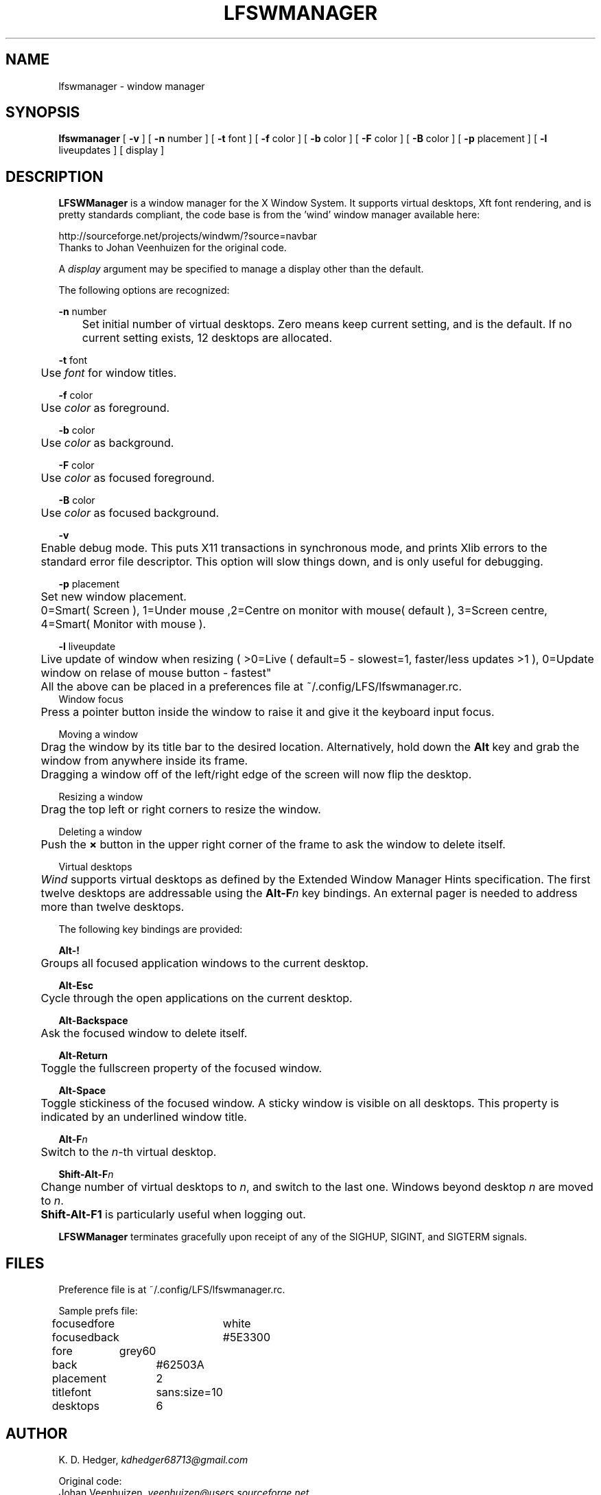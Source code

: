 .TH "LFSWMANAGER" "1" "0.0.10" "K. D. Hedger" ""
.SH "NAME"
lfswmanager - window manager
.br
.SH "SYNOPSIS"
\fBlfswmanager\fR\fB \fR[ \fB-v \fR] [ \fB-n \fRnumber ] [ \fB-t \fRfont ] [ \fB-f \fRcolor ] [ \fB-b \fRcolor ] [ \fB-F \fRcolor ] [ \fB-B \fRcolor ] [ \fB-p\fR placement ] [ \fB-l\fR liveupdates ] [ display ]
.br

.SH "DESCRIPTION"
\fBLFSWManager\fR is a window manager for the X Window System.  It supports virtual desktops, Xft font rendering, and is pretty standards compliant, the code base is from the 'wind' window manager available here:
.br

http://sourceforge.net/projects/windwm/?source=navbar
.br
Thanks to Johan Veenhuizen for the original code.
.br

A \fIdisplay\fR argument may be specified to manage a display other than the default.
.br

The following options are recognized:
.br

\fB-n \fRnumber
.br
	Set initial number of virtual desktops.  Zero means keep current setting, and is the default. If no current setting exists, 12 desktops are allocated.
.br

\fB-t \fRfont
.br
	Use \fIfont\fR for window titles.
.br

\fB-f \fRcolor
.br
	Use \fIcolor\fR as foreground.
.br

\fB-b \fRcolor
.br
	Use \fIcolor\fR as background.
.br

\fB-F \fRcolor
.br
	Use \fIcolor\fR as focused foreground.
.br

\fB-B \fRcolor
.br
	Use \fIcolor\fR as focused background.
.br

\fB-v\fR
.br
	Enable debug mode. This puts X11 transactions in synchronous mode, and prints Xlib errors to the standard error file descriptor. This option will slow things down, and is only useful for debugging.
.br

\fB-p\fR placement
.br
	Set new window placement.
.br
	0=Smart( Screen ), 1=Under mouse ,2=Centre on monitor with mouse( default ), 3=Screen centre, 4=Smart( Monitor with mouse ).
.br

\fB-l\fR liveupdate
.br
	Live update of window when resizing ( >0=Live ( default=5 - slowest=1, faster/less updates >1 ), 0=Update window on relase of mouse button - fastest"
.br

	All the above can be placed in a preferences file at ~/.config/LFS/lfswmanager.rc.
.br
	
.br
Window focus
.br
	Press a pointer button inside the window to raise it and give it the keyboard input focus.
.br

Moving a window
.br
	Drag the window by its title bar to the desired location.  Alternatively, hold down the \fBAlt \fRkey and grab the window from anywhere inside its frame.
.br
	Dragging a window off of the left/right edge of the screen will now flip the desktop.
.br

Resizing a window
.br
	Drag the top left or right corners to resize the window.
.br

Deleting a window
.br
	Push the \fB× \fRbutton in the upper right corner of the frame to ask the window to delete itself.
.br

Virtual desktops
.br
	\fIWind\fR supports virtual desktops as defined by the Extended Window Manager Hints specification.  The first twelve desktops are addressable using the \fBAlt-F\fR\fIn\fR key bindings.  An external pager is needed to address more than twelve desktops.
.br

The following key bindings are provided:
.br

\fBAlt-!\fR
.br
	Groups all focused application windows to the current desktop.
.br

\fBAlt-Esc\fR
.br
	Cycle through the open applications on the current desktop.
.br

\fBAlt-Backspace\fR
.br
	Ask the focused window to delete itself.
.br

\fBAlt-Return\fR
.br
	Toggle the fullscreen property of the focused window.
.br

\fBAlt-Space\fR
.br
	Toggle stickiness of the focused window.  A sticky window is visible on all desktops.  This property is indicated by an underlined window title.
.br

\fBAlt-F\fR\fIn\fR
.br
	Switch to the \fIn\fR-th virtual desktop.
.br

\fBShift-Alt-F\fR\fIn\fR
.br
	Change number of virtual desktops to \fIn\fR, and switch to the last one.  Windows beyond desktop \fIn\fR are moved to \fIn\fR.  
.br
	\fBShift-Alt-F1 \fRis particularly useful when logging out.
.br

\fBLFSWManager\fR terminates gracefully upon receipt of any of the SIGHUP, SIGINT, and SIGTERM signals.
.br

.SH "FILES"
Preference file is at ~/.config/LFS/lfswmanager.rc.
.br

Sample prefs file:
.br

focusedfore	white
.br
focusedback	#5E3300
.br
fore	    grey60
.br
back		#62503A
.br
placement	2
.br
titlefont	sans:size=10
.br
desktops	6
.br
.SH "AUTHOR"
K. D. Hedger, \fIkdhedger68713@gmail.com\fR
.br

Original code:
.br
Johan Veenhuizen, \fIveenhuizen@users.sourceforge.net\fR
.br
.SH "BUGS"
Report bugs to:
.br
       \fIkdhedger68713@gmail.com\fR
.br
.SH "SEE ALSO"
startx(1), xdm(1), X(7)
.br

\fIhttp://www.linuxquestions.org/questions/linux-from-scratch-13/the-linux-from-scratch-desktop-project-4175542914\fR
.br

\fIhttp://windwm.sourceforge.net\fR
.br

.SH "LICENSE"
Copyright 2010 Johan Veenhuizen
.br

Permission is hereby granted, free of charge, to any person obtaining a copy of this software and associated documentation files (the ``Software''), to deal in the Software without restriction, including without limitation the rights to use, copy, modify, merge, publish, distribute, sublicense, and/or sell copies of the Software, and to permit persons to whom the Software is furnished to do so, subject to the following conditions:
.br

The above copyright notice and this permission notice shall be included in all copies or substantial portions of the Software.
.br

THE SOFTWARE IS PROVIDED ``AS IS'', WITHOUT WARRANTY OF ANY KIND, EXPRESS OR IMPLIED, INCLUDING BUT NOT LIMITED TO THE WARRANTIES OF MERCHANTABILITY, FITNESS FOR A PARTICULAR PURPOSE AND NONINFRINGEMENT.  IN NO EVENT SHALL THE AUTHORS OR COPYRIGHT HOLDERS BE LIABLE FOR ANY CLAIM, DAMAGES OR OTHER LIABILITY, WHETHER IN AN ACTION OF CONTRACT, TORT OR OTHERWISE, ARISING FROM, OUT OF OR IN CONNECTION WITH THE SOFTWARE OR THE USE OR OTHER DEALINGS IN THE SOFTWARE.
.br

Extra code released under GPLv3
.br
Copyright 2015 Keith Hedger.
.br
